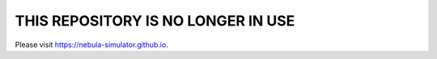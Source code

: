 THIS REPOSITORY IS NO LONGER IN USE
===================================
Please visit https://nebula-simulator.github.io.
